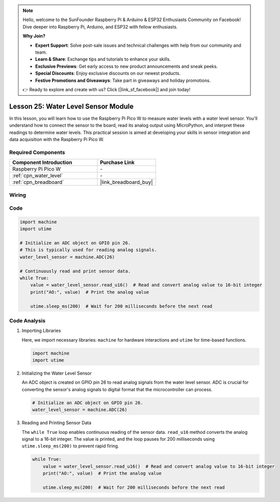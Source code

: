 .. note::

    Hello, welcome to the SunFounder Raspberry Pi & Arduino & ESP32 Enthusiasts Community on Facebook! Dive deeper into Raspberry Pi, Arduino, and ESP32 with fellow enthusiasts.

    **Why Join?**

    - **Expert Support**: Solve post-sale issues and technical challenges with help from our community and team.
    - **Learn & Share**: Exchange tips and tutorials to enhance your skills.
    - **Exclusive Previews**: Get early access to new product announcements and sneak peeks.
    - **Special Discounts**: Enjoy exclusive discounts on our newest products.
    - **Festive Promotions and Giveaways**: Take part in giveaways and holiday promotions.

    👉 Ready to explore and create with us? Click [|link_sf_facebook|] and join today!

.. _pico_lesson25_water_level:

Lesson 25: Water Level Sensor Module
=========================================

In this lesson, you will learn how to use the Raspberry Pi Pico W to measure water levels with a water level sensor. You'll understand how to connect the sensor to the board, read its analog output using MicroPython, and interpret these readings to determine water levels. This practical session is aimed at developing your skills in sensor integration and data acquisition with the Raspberry Pi Pico W.

Required Components
---------------------------

.. list-table::
    :widths: 30 20
    :header-rows: 1

    *   - Component Introduction
        - Purchase Link

    *   - Raspberry Pi Pico W
        - \-
    *   - :ref:`cpn_water_level`
        - \-
    *   - :ref:`cpn_breadboard`
        - |link_breadboard_buy|


Wiring
---------------------------

.. image:: img/Lesson_25_Water_Level_Sensor_Module_bb.png
    :width: 100%


Code
---------------------------

.. code-block:: python

   import machine
   import utime
   
   # Initialize an ADC object on GPIO pin 26.
   # This is typically used for reading analog signals.
   water_level_sensor = machine.ADC(26)
   
   # Continuously read and print sensor data.
   while True:
       value = water_level_sensor.read_u16()  # Read and convert analog value to 16-bit integer
       print("AO:", value)  # Print the analog value
   
       utime.sleep_ms(200)  # Wait for 200 milliseconds before the next read

Code Analysis
---------------------------

#. Importing Libraries

   Here, we import necessary libraries: ``machine`` for hardware interactions and ``utime`` for time-based functions.

   .. code-block:: python

      import machine
      import utime

#. Initializing the Water Level Sensor

   An ADC object is created on GPIO pin 26 to read analog signals from the water level sensor. ADC is crucial for converting the sensor's analog signals to digital format that the microcontroller can process.

   .. code-block:: python

      # Initialize an ADC object on GPIO pin 26.
      water_level_sensor = machine.ADC(26)

#. Reading and Printing Sensor Data

   The ``while True`` loop enables continuous reading of the sensor data. ``read_u16`` method converts the analog signal to a 16-bit integer. The value is printed, and the loop pauses for 200 milliseconds using ``utime.sleep_ms(200)`` to prevent rapid firing.

   .. code-block:: python

      while True:
          value = water_level_sensor.read_u16()  # Read and convert analog value to 16-bit integer
          print("AO:", value)  # Print the analog value

          utime.sleep_ms(200)  # Wait for 200 milliseconds before the next read